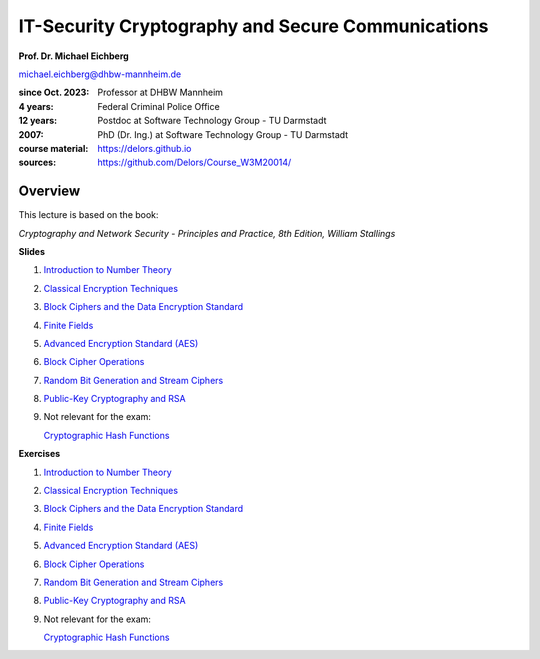 .. meta:: 
    :author: Michael Eichberg
    :keywords: Cryptography
    :description lang=en: IT-Security Cryptography and Secure Communications
    :id: 2023_10-W3M20014-introduction
    :first-slide: last-viewed


IT-Security Cryptography and Secure Communications
==================================================

**Prof. Dr. Michael Eichberg**

.. container:: small

    michael.eichberg@dhbw-mannheim.de

.. container:: smaller

    :since Oct. 2023: Professor at DHBW Mannheim
    :4 years: Federal Criminal Police Office
    :12 years: Postdoc at Software Technology Group - TU Darmstadt
    :2007: PhD (Dr. Ing.) at Software Technology Group - TU Darmstadt


    :course material: https://delors.github.io
    :sources: https://github.com/Delors/Course_W3M20014/

.. image:: logo.svg
    :alt: DHBW CAS Logo
    :scale: 4
    :class: logo

Overview
---------

This lecture is based on the book:

*Cryptography and Network Security - Principles and Practice, 8th Edition, William Stallings*

.. container:: two-columns small

    .. container:: column
        
        **Slides**

        1. `Introduction to Number Theory <1-introduction_to_number_theory.rst.html>`__
        2. `Classical Encryption Techniques <2-classical_encryption_techniques.rst.html>`__
        3. `Block Ciphers and the Data Encryption Standard <3-block_ciphers.rst.html>`__
        4. `Finite Fields <4-finite_fields.rst.html>`__
        5. `Advanced Encryption Standard (AES) <5-aes.rst.html>`__
        6. `Block Cipher Operations <6-block_cipher_operations.rst.html>`__
        7. `Random Bit Generation and Stream Ciphers <7-stream_ciphers.rst.html>`__
        8. `Public-Key Cryptography and RSA <8-public_key_cryptography.rst.html>`__
        9. Not relevant for the exam: 
        
           `Cryptographic Hash Functions <9-hash_functions.rst.html>`__

    .. container:: column
        
        **Exercises**

        1. `Introduction to Number Theory <1-introduction_to_number_theory-exercise.rst.pdf>`__
        2. `Classical Encryption Techniques <2-classical_encryption_techniques-exercise.rst.pdf>`__
        3. `Block Ciphers and the Data Encryption Standard <3-block_ciphers-exercise.rst.pdf>`__
        4. `Finite Fields <4-finite_fields-exercise.rst.pdf>`__
        5. `Advanced Encryption Standard (AES) <5-aes-exercise.rst.pdf>`__
        6. `Block Cipher Operations <6-block_cipher_operations-exercise.rst.pdf>`__
        7. `Random Bit Generation and Stream Ciphers <7-stream_ciphers-exercise.rst.pdf>`__
        8. `Public-Key Cryptography and RSA <8-public_key_cryptography-exercise.rst.pdf>`__
        9.  Not relevant for the exam: 
   
            `Cryptographic Hash Functions <9-hash_functions-exercise.rst.pdf>`__
